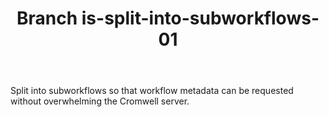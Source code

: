 #+TITLE: Branch is-split-into-subworkflows-01

Split into subworkflows so that workflow metadata can be requested without overwhelming the Cromwell server.

